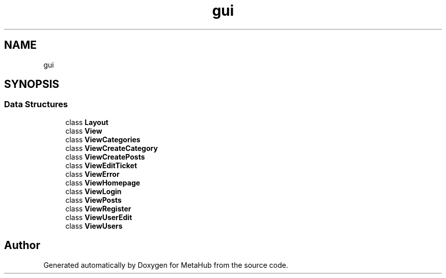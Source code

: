 .TH "gui" 3 "MetaHub" \" -*- nroff -*-
.ad l
.nh
.SH NAME
gui
.SH SYNOPSIS
.br
.PP
.SS "Data Structures"

.in +1c
.ti -1c
.RI "class \fBLayout\fP"
.br
.ti -1c
.RI "class \fBView\fP"
.br
.ti -1c
.RI "class \fBViewCategories\fP"
.br
.ti -1c
.RI "class \fBViewCreateCategory\fP"
.br
.ti -1c
.RI "class \fBViewCreatePosts\fP"
.br
.ti -1c
.RI "class \fBViewEditTicket\fP"
.br
.ti -1c
.RI "class \fBViewError\fP"
.br
.ti -1c
.RI "class \fBViewHomepage\fP"
.br
.ti -1c
.RI "class \fBViewLogin\fP"
.br
.ti -1c
.RI "class \fBViewPosts\fP"
.br
.ti -1c
.RI "class \fBViewRegister\fP"
.br
.ti -1c
.RI "class \fBViewUserEdit\fP"
.br
.ti -1c
.RI "class \fBViewUsers\fP"
.br
.in -1c
.SH "Author"
.PP 
Generated automatically by Doxygen for MetaHub from the source code\&.
